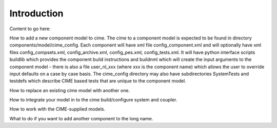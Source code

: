 Introduction
============

Content to go here:

How to add a new component model to cime.
The cime to a component model is expected to be found in directory components/model/cime_config.  Each component will have xml file config_component.xml and will optionally have xml files config_compsets.xml, config_archive.xml, config_pes.xml, config_tests.xml.   It will have python interface scripts buildlib which provides the component build instructions and buildnml which will create the input arguments to the component model - there is also a file user_nl_xxx (where xxx is the component name) which allows the user to override input defaults on a case by case basis.  The cime_config directory may also have subdirectories SystemTests and testdefs which describe CIME based tests that are unique to the component model.  

How to replace an existing cime model with another one.
  
How to integrate your model in to the cime build/configure system and coupler.

How to work with the CIME-supplied models.

What to do if you want to add another component to the long name.
